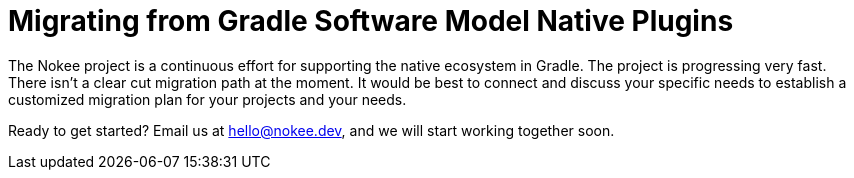 :jbake-version: 0.4.0
:toc:
:toclevels: 1
:toc-title: Contents
:icons: font
:idprefix:
:jbake-status: published
:encoding: utf-8
:lang: en-US
:sectanchors: true
:sectlinks: true
:linkattrs: true
:gradle-user-manual: https://docs.gradle.org/6.2.1/userguide
:gradle-language-reference: https://docs.gradle.org/6.2.1/dsl
:gradle-api-reference: https://docs.gradle.org/6.2.1/javadoc
:gradle-guides: https://guides.gradle.org/
:includedir: .
= Migrating from Gradle Software Model Native Plugins
:jbake-type: manual_chapter
:jbake-tags: user manual, gradle plugin, gradle native, gradle software model
:imagesdir: ./img
:jbake-description: Learn about migrating existing native Gradle project from the software model to Nokee plugins for painless native development.

The Nokee project is a continuous effort for supporting the native ecosystem in Gradle.
The project is progressing very fast.
There isn't a clear cut migration path at the moment.
It would be best to connect and discuss your specific needs to establish a customized migration plan for your projects and your needs.

Ready to get started?
Email us at hello@nokee.dev, and we will start working together soon.
